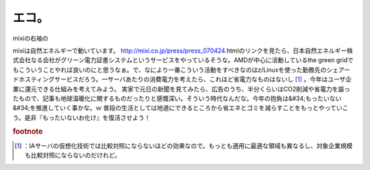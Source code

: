 ﻿エコ。
######


mixiの右袖の

mixiは自然エネルギーで動いています。
http://mixi.co.jp/press/press_070424.htmlのリンクを見たら、日本自然エネルギー株式会社なる会社がグリーン電力証書システムというサービスをやっているそうな。AMDが中心に活動しているthe green gridでもこういうことやれば良いのにと思うなぁ。で、なにより一番こういう活動をすべきなのはz/Linuxを使った勤務先のシェアードホスティングサービスだろう。一サーバあたりの消費電力を考えたら、これほど省電力なものはないし [#]_ 。今年はユーザ企業に還元できる仕組みを考えてみよう。
実家で元日の新聞を見てみたら、広告のうち、半分くらいはCO2削減や省電力を謳ったもので、記事も地球温暖化に関するものだったりと感慨深い。そういう時代なんだな。今年の抱負は&#34;もったいない&#34;を推進していく事かな。ｗ 普段の生活としては地道にできるところから省エネとゴミを減らすことをもっとやっていこう。是非『もったいないお化け』を復活させよう！


.. rubric:: footnote

.. [#] ：IAサーバの仮想化技術では比較対照にならないほどの効果なので。もっとも適用に最適な領域も異なるし、対象企業規模も比較対照にならないのだけれど。



.. author:: mkouhei
.. categories:: 駄文, 
.. tags::


